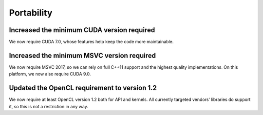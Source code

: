 Portability
^^^^^^^^^^^

Increased the minimum CUDA version required
""""""""""""""""""""""""""""""""""""""""""""""""""""""""""""""""""""""""""
We now require CUDA 7.0, whose features help keep the code more
maintainable.

Increased the minimum MSVC version required
""""""""""""""""""""""""""""""""""""""""""""""""""""""""""""""""""""""""""
We now require MSVC 2017, so we can rely on full C++11 support and the
highest quality implementations. On this platform, we now also require
CUDA 9.0.

Updated the OpenCL requirement to version 1.2
""""""""""""""""""""""""""""""""""""""""""""""""""""""""""""""""""""""""""
We now require at least OpenCL version 1.2 both for API and kernels. All
currently targeted vendors' libraries do support it, so this is not a
restriction in any way.
